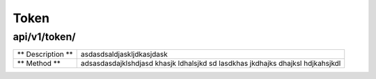 =====================
Token
=====================

api/v1/token/
-------------

+-------------------+-------------------------------------------------------------------------------------+
| ** Description ** | asdasdsaldjaskljdkasjdask                                                           |
+-------------------+-------------------------------------------------------------------------------------+
| ** Method **      | adsasdasdajklshdjasd khasjk ldhalsjkd sd lasdkhas jkdhajks dhajksl hdjkahsjkdl      |
+-------------------+-------------------------------------------------------------------------------------+

